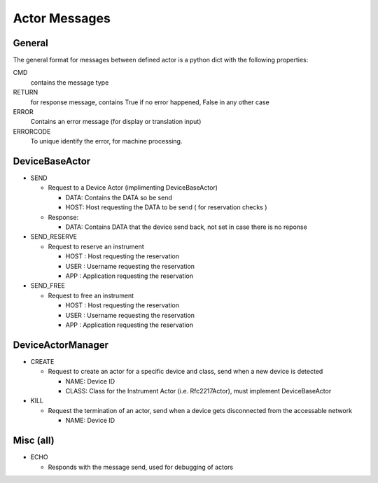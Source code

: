 ==============
Actor Messages
==============

General
-------

The general format for messages between defined actor is a python dict with the
following properties:

CMD
    contains the message type

RETURN
    for response message, contains True if no error happened, False in any other case

ERROR
    Contains an error message (for display or translation input)

ERRORCODE
    To unique identify the error, for machine processing.

DeviceBaseActor
---------------

* SEND

  * Request to a Device Actor (implimenting DeviceBaseActor)

    * DATA: Contains the DATA so be send
    * HOST: Host requesting the DATA to be send ( for reservation checks )

  * Response:

    * DATA: Contains DATA that the device send back, not set in case there is no
      reponse

* SEND_RESERVE

  * Request to reserve an instrument

    * HOST : Host requesting the reservation
    * USER : Username requesting the reservation
    * APP : Application requesting the reservation

* SEND_FREE

  * Request to free an instrument

    * HOST : Host requesting the reservation
    * USER : Username requesting the reservation
    * APP : Application requesting the reservation

DeviceActorManager
------------------

* CREATE

  * Request to create an actor for a specific device and class, send when a new
    device is detected

    * NAME: Device ID
    * CLASS: Class for the Instrument Actor (i.e. Rfc2217Actor), must implement
      DeviceBaseActor

* KILL

  * Request the termination of an actor, send when a device gets disconnected
    from the accessable network

    * NAME: Device ID

Misc (all)
----------

* ECHO

  * Responds with the message send, used for debugging of actors
